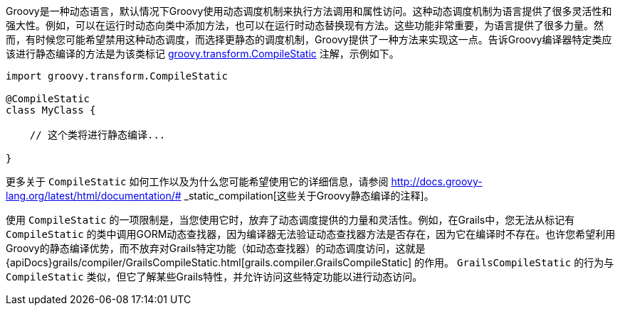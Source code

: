 Groovy是一种动态语言，默认情况下Groovy使用动态调度机制来执行方法调用和属性访问。这种动态调度机制为语言提供了很多灵活性和强大性。例如，可以在运行时动态向类中添加方法，也可以在运行时动态替换现有方法。这些功能非常重要，为语言提供了很多力量。然而，有时候您可能希望禁用这种动态调度，而选择更静态的调度机制，Groovy提供了一种方法来实现这一点。告诉Groovy编译器特定类应该进行静态编译的方法是为该类标记 http://docs.groovy-lang.org/docs/latest/html/api/groovy/transform/CompileStatic.html[groovy.transform.CompileStatic] 注解，示例如下。

[源，groovy]
----
import groovy.transform.CompileStatic

@CompileStatic
class MyClass {

    // 这个类将进行静态编译...

}
----

更多关于 `CompileStatic` 如何工作以及为什么您可能希望使用它的详细信息，请参阅 http://docs.groovy-lang.org/latest/html/documentation/# _static_compilation[这些关于Groovy静态编译的注释]。

使用 `CompileStatic` 的一项限制是，当您使用它时，放弃了动态调度提供的力量和灵活性。例如，在Grails中，您无法从标记有 `CompileStatic` 的类中调用GORM动态查找器，因为编译器无法验证动态查找器方法是否存在，因为它在编译时不存在。也许您希望利用Groovy的静态编译优势，而不放弃对Grails特定功能（如动态查找器）的动态调度访问，这就是 {apiDocs}grails/compiler/GrailsCompileStatic.html[grails.compiler.GrailsCompileStatic] 的作用。 `GrailsCompileStatic` 的行为与 `CompileStatic` 类似，但它了解某些Grails特性，并允许访问这些特定功能以进行动态访问。